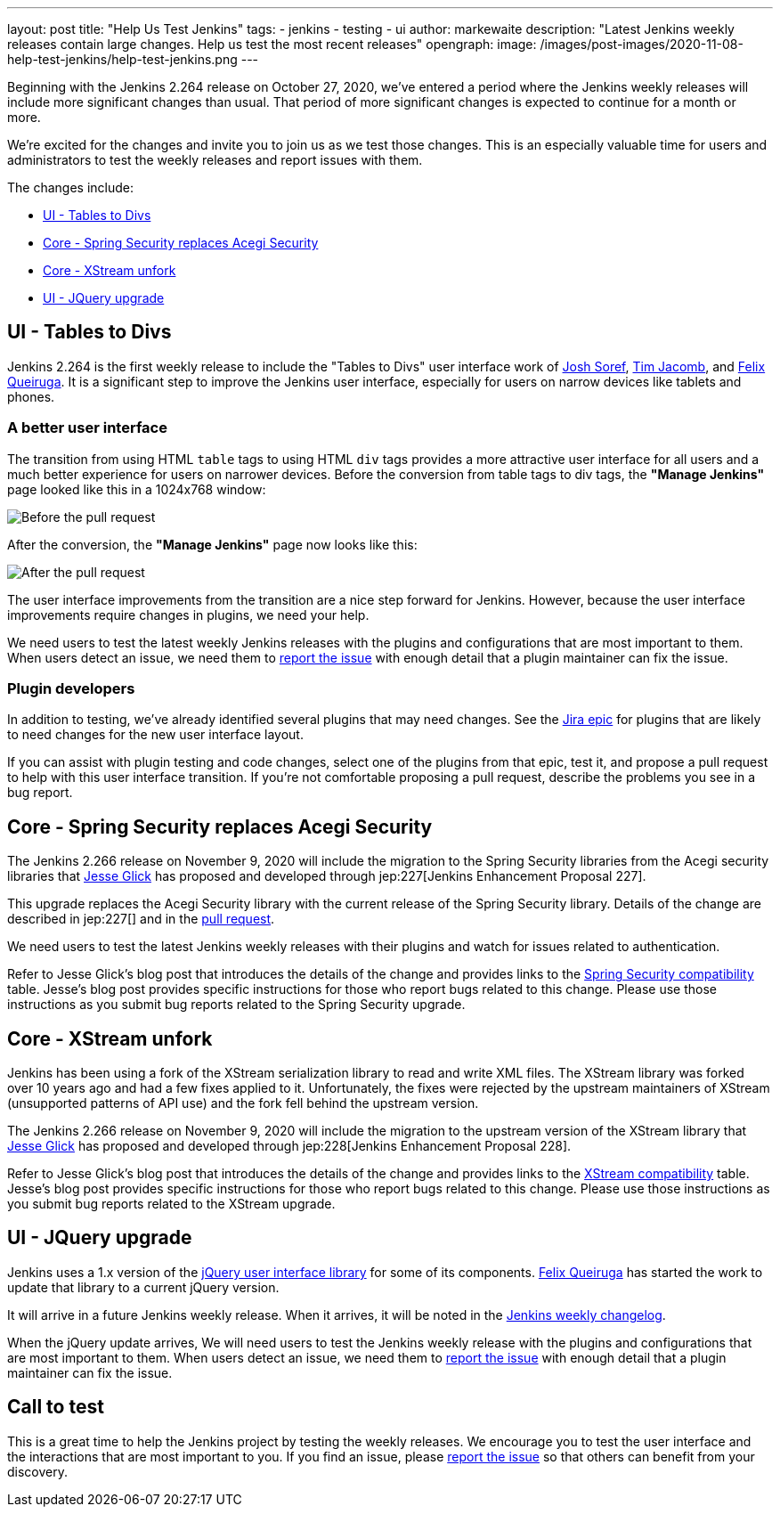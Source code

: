 ---
layout: post
title: "Help Us Test Jenkins"
tags:
- jenkins
- testing
- ui
author: markewaite
description: "Latest Jenkins weekly releases contain large changes.  Help us test the most recent releases"
opengraph:
  image: /images/post-images/2020-11-08-help-test-jenkins/help-test-jenkins.png
---

Beginning with the Jenkins 2.264 release on October 27, 2020, we've entered a period where the Jenkins weekly releases will include more significant changes than usual.
That period of more significant changes is expected to continue for a month or more.

We're excited for the changes and invite you to join us as we test those changes.
This is an especially valuable time for users and administrators to test the weekly releases and report issues with them.

The changes include:

* <<UI - Tables to Divs>>
* <<Core - Spring Security replaces Acegi Security>>
* <<Core - XStream unfork>>
* <<UI - JQuery upgrade>>

== UI - Tables to Divs

Jenkins 2.264 is the first weekly release to include the "Tables to Divs" user interface work of link:https://github.com/jsoref/[Josh Soref], link:https://github.com/timja/[Tim Jacomb], and https://github.com/fqueiruga[Felix Queiruga].
It is a significant step to improve the Jenkins user interface, especially for users on narrow devices like tablets and phones.

=== A better user interface

The transition from using HTML `table` tags to using HTML `div` tags provides a more attractive user interface for all users and a much better experience for users on narrower devices.
Before the conversion from table tags to div tags, the **"Manage Jenkins"** page looked like this in a 1024x768 window:

image:/images/post-images/2020-11-08-help-test-jenkins/ui-using-tables.png[Before the pull request]

After the conversion, the **"Manage Jenkins"** page now looks like this:

image:/images/post-images/2020-11-08-help-test-jenkins/ui-using-divs.png[After the pull request]

The user interface improvements from the transition are a nice step forward for Jenkins.
However, because the user interface improvements require changes in plugins, we need your help.

We need users to test the latest weekly Jenkins releases with the plugins and configurations that are most important to them.
When users detect an issue, we need them to link:/participate/report-issue/[report the issue] with enough detail that a plugin maintainer can fix the issue.

=== Plugin developers

In addition to testing, we've already identified several plugins that may need changes.
See the link:https://issues.jenkins-ci.org/browse/JENKINS-62437[Jira epic] for plugins that are likely to need changes for the new user interface layout.

If you can assist with plugin testing and code changes, select one of the plugins from that epic, test it, and propose a pull request to help with this user interface transition.
If you're not comfortable proposing a pull request, describe the problems you see in a bug report.

== Core - Spring Security replaces Acegi Security

The Jenkins 2.266 release on November 9, 2020 will include the migration to the Spring Security libraries from the Acegi security libraries that link:https://github.com/jglick[Jesse Glick] has proposed and developed through jep:227[Jenkins Enhancement Proposal 227].

This upgrade replaces the Acegi Security library with the current release of the Spring Security library.
Details of the change are described in jep:227[] and in the link:https://github.com/jenkinsci/jenkins/pull/4848[pull request].

We need users to test the latest Jenkins weekly releases with their plugins and watch for issues related to authentication.

Refer to Jesse Glick's blog post that introduces the details of the change and provides links to the link:https://github.com/jenkinsci/jep/blob/master/jep/227/compatibility.adoc[Spring Security compatibility] table.
Jesse's blog post provides specific instructions for those who report bugs related to this change.
Please use those instructions as you submit bug reports related to the Spring Security upgrade.

== Core - XStream unfork

Jenkins has been using a fork of the XStream serialization library to read and write XML files.
The XStream library was forked over 10 years ago and had a few fixes applied to it.
Unfortunately, the fixes were rejected by the upstream maintainers of XStream (unsupported patterns of API use) and the fork fell behind the upstream version.

The Jenkins 2.266 release on November 9, 2020 will include the migration to the upstream version of the XStream library that link:https://github.com/jglick[Jesse Glick] has proposed and developed through jep:228[Jenkins Enhancement Proposal 228].

Refer to Jesse Glick's blog post that introduces the details of the change and provides links to the link:https://github.com/jenkinsci/jep/blob/master/jep/228/compatibility.adoc[XStream compatibility] table.
Jesse's blog post provides specific instructions for those who report bugs related to this change.
Please use those instructions as you submit bug reports related to the XStream upgrade.

== UI - JQuery upgrade

Jenkins uses a 1.x version of the link:https://jquery.com/[jQuery user interface library] for some of its components.
https://github.com/fqueiruga[Felix Queiruga] has started the work to update that library to a current jQuery version.

It will arrive in a future Jenkins weekly release.
When it arrives, it will be noted in the link:/changelog/[Jenkins weekly changelog].

When the jQuery update arrives, We will need users to test the Jenkins weekly release with the plugins and configurations that are most important to them.
When users detect an issue, we need them to link:/participate/report-issue/[report the issue] with enough detail that a plugin maintainer can fix the issue.

== Call to test

This is a great time to help the Jenkins project by testing the weekly releases.
We encourage you to test the user interface and the interactions that are most important to you.
If you find an issue, please link:/participate/report-issue/[report the issue] so that others can benefit from your discovery.
